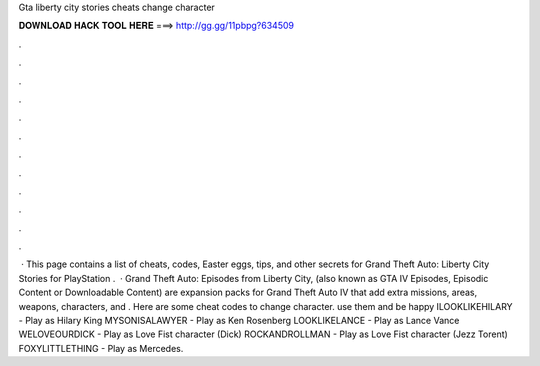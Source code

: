 Gta liberty city stories cheats change character

𝐃𝐎𝐖𝐍𝐋𝐎𝐀𝐃 𝐇𝐀𝐂𝐊 𝐓𝐎𝐎𝐋 𝐇𝐄𝐑𝐄 ===> http://gg.gg/11pbpg?634509

.

.

.

.

.

.

.

.

.

.

.

.

 · This page contains a list of cheats, codes, Easter eggs, tips, and other secrets for Grand Theft Auto: Liberty City Stories for PlayStation  .  · Grand Theft Auto: Episodes from Liberty City, (also known as GTA IV Episodes, Episodic Content or Downloadable Content) are expansion packs for Grand Theft Auto IV that add extra missions, areas, weapons, characters, and . Here are some cheat codes to change character. use them and be happy ILOOKLIKEHILARY - Play as Hilary King MYSONISALAWYER - Play as Ken Rosenberg LOOKLIKELANCE - Play as Lance Vance WELOVEOURDICK - Play as Love Fist character (Dick) ROCKANDROLLMAN - Play as Love Fist character (Jezz Torent) FOXYLITTLETHING - Play as Mercedes.